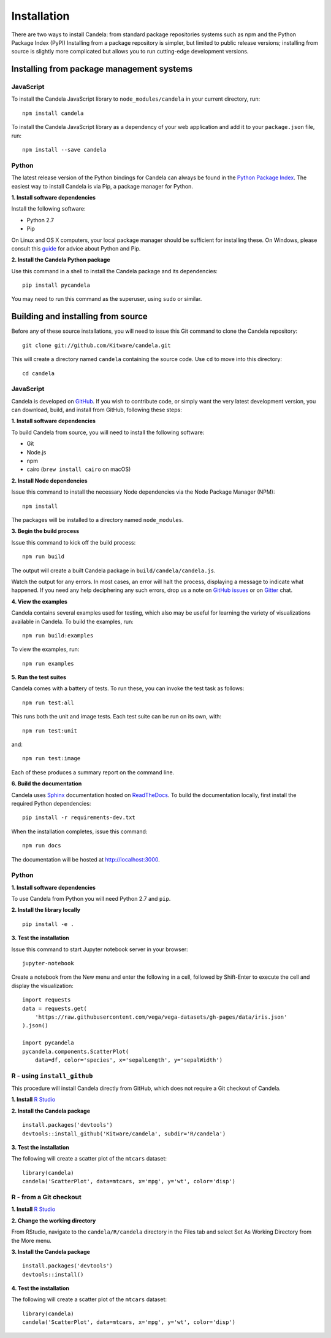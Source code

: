 ====================
    Installation
====================

There are two ways to install Candela: from standard package repositories systems such as
npm and the Python Package Index (PyPI)
Installing from a package repository is simpler, but limited to public release
versions; installing from source is slightly more complicated but allows you to
run cutting-edge development versions.

Installing from package management systems
==========================================

JavaScript
----------

To install the Candela JavaScript library to ``node_modules/candela`` in your
current directory, run: ::

    npm install candela

To install the Candela JavaScript library as a dependency of your web application
and add it to your ``package.json`` file, run: ::

    npm install --save candela

Python
------

The latest release version of the Python bindings for Candela can always be found
in the `Python Package Index <http://pypi.python.org/pypi>`_.
The easiest way to install Candela is via Pip, a package manager for Python.

**1. Install software dependencies**

Install the following software:

* Python 2.7
* Pip

On Linux and OS X computers, your local package manager should be sufficient for
installing these.  On Windows, please consult this `guide
<http://docs.python-guide.org/en/latest/starting/install/win/>`_ for advice
about Python and Pip.

**2. Install the Candela Python package**

Use this command in a shell to install the Candela package and its dependencies: ::

    pip install pycandela

You may need to run this command as the superuser, using ``sudo`` or similar.

Building and installing from source
===================================

Before any of these source installations, you will need to issue this Git
command to clone the Candela repository: ::

    git clone git://github.com/Kitware/candela.git

This will create a directory  named ``candela`` containing the source code.  Use
``cd`` to move into this directory: ::

    cd candela


JavaScript
----------

Candela is developed on `GitHub <https://github.com/Kitware/candela>`_.  If you
wish to contribute code, or simply want the very latest development version, you
can download, build, and install from GitHub, following these steps:

**1. Install software dependencies**

To build Candela from source, you will need to install the following software:

* Git
* Node.js
* npm
* cairo (``brew install cairo`` on macOS)

**2. Install Node dependencies**

Issue this command to install the necessary Node dependencies via the Node
Package Manager (NPM): ::

    npm install

The packages will be installed to a directory named ``node_modules``.

**3. Begin the build process**

Issue this command to kick off the build process: ::

    npm run build

The output will create a built Candela package in ``build/candela/candela.js``.

Watch the output for any errors.  In most cases, an error will halt the
process, displaying a message to indicate what happened.  If you need any help
deciphering any such errors, drop us a note on
`GitHub issues <https://github.com/Kitware/candela/issues/new>`_
or on `Gitter <https://gitter.im/Kitware/candela>`_ chat.

**4. View the examples**

Candela contains several examples used for testing, which also may be useful
for learning the variety of visualizations available in Candela. To build
the examples, run: ::

    npm run build:examples

To view the examples, run: ::

    npm run examples

**5. Run the test suites**

Candela comes with a battery of tests.  To run these, you can
invoke the test task as follows: ::

    npm run test:all

This runs both the unit and image tests.  Each test suite can be run on its
own, with: ::

    npm run test:unit

and::

    npm run test:image

Each of these produces a summary report on the command line.

**6. Build the documentation**

Candela uses `Sphinx <http://www.sphinx-doc.org/>`_ documentation hosted on
`ReadTheDocs <https://candela.readthedocs.io/>`_.
To build the documentation locally, first install the required Python dependencies: ::

    pip install -r requirements-dev.txt

When the installation completes, issue this command: ::

    npm run docs

The documentation will be hosted at `http://localhost:3000 <http://localhost:3000>`_.

Python
------

**1. Install software dependencies**

To use Candela from Python you will need Python 2.7 and ``pip``.

**2. Install the library locally** ::

    pip install -e .

**3. Test the installation**

Issue this command to start Jupyter notebook server in your browser: ::

    jupyter-notebook

Create a notebook from the New menu and enter the following in a cell,
followed by Shift-Enter to execute the cell and display the visualization: ::

    import requests
    data = requests.get(
        'https://raw.githubusercontent.com/vega/vega-datasets/gh-pages/data/iris.json'
    ).json()

    import pycandela
    pycandela.components.ScatterPlot(
        data=df, color='species', x='sepalLength', y='sepalWidth')


R - using ``install_github``
----------------------------

This procedure will install Candela directly from GitHub, which does not require
a Git checkout of Candela.

**1. Install** `R Studio <https://www.rstudio.com/>`_

**2. Install the Candela package** ::

    install.packages('devtools')
    devtools::install_github('Kitware/candela', subdir='R/candela')

**3. Test the installation**

The following will create a scatter plot of the ``mtcars`` dataset: ::

    library(candela)
    candela('ScatterPlot', data=mtcars, x='mpg', y='wt', color='disp')

R - from a Git checkout
-----------------------

**1. Install** `R Studio <https://www.rstudio.com/>`_

**2. Change the working directory**

From RStudio, navigate to the ``candela/R/candela`` directory in the Files
tab and select Set As Working Directory from the More menu.

**3. Install the Candela package** ::

    install.packages('devtools')
    devtools::install()

**4. Test the installation**

The following will create a scatter plot of the ``mtcars`` dataset: ::

    library(candela)
    candela('ScatterPlot', data=mtcars, x='mpg', y='wt', color='disp')
